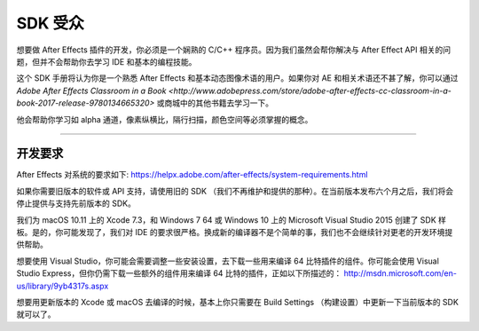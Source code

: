 .. _intro/sdk-audience:

SDK 受众
################################################################################

想要做 After Effects 插件的开发，你必须是一个娴熟的 C/C++ 程序员。因为我们虽然会帮你解决与 After Effect API 相关的问题，但并不会帮助你去学习 IDE 和基本的编程技能。

这个 SDK 手册将认为你是一个熟悉 After Effects 和基本动态图像术语的用户。如果你对 AE 和相关术语还不甚了解，你可以通过 `Adobe After Effects Classroom in a Book <http://www.adobepress.com/store/adobe-after-effects-cc-classroom-in-a-book-2017-release-9780134665320>` 或商城中的其他书籍去学习一下。

他会帮助你学习如 alpha 通道，像素纵横比，隔行扫描，颜色空间等必须掌握的概念。

----

开发要求
================================================================================

After Effects 对系统的要求如下: https://helpx.adobe.com/after-effects/system-requirements.html

如果你需要旧版本的软件或 API 支持，请使用旧的 SDK （我们不再维护和提供的那种）。在当前版本发布六个月之后，我们将会停止提供与支持先前版本的 SDK。

我们为 macOS 10.11 上的 Xcode 7.3，和 Windows 7 64 或 Windows 10 上的 Microsoft Visual Studio 2015 创建了 SDK 样板。是的，你可能发现了，我们对 IDE 的要求很严格。换成新的编译器不是个简单的事，我们也不会继续针对更老的开发环境提供帮助。

想要使用 Visual Studio，你可能会需要调整一些安装设置，去下载一些用来编译 64 比特插件的组件。你可能会使用 Visual Studio Express，但你仍需下载一些额外的组件用来编译 64 比特的插件，正如以下所描述的： http://msdn.microsoft.com/en-us/library/9yb4317s.aspx

想要用更新版本的 Xcode 或 macOS 去编译的时候，基本上你只需要在 Build Settings （构建设置）中更新一下当前版本的 SDK 就可以了。 
